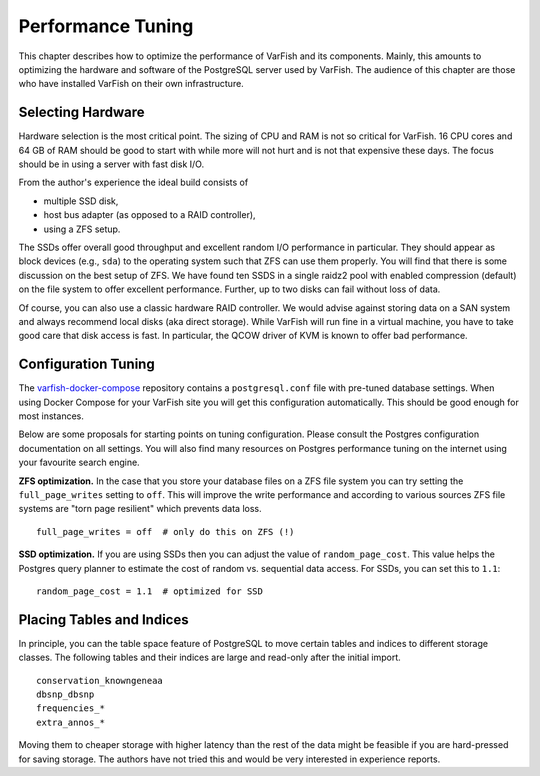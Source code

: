 .. _admin_tuning:

==================
Performance Tuning
==================

This chapter describes how to optimize the performance of VarFish and its components.
Mainly, this amounts to optimizing the hardware and software of the PostgreSQL server used by VarFish.
The audience of this chapter are those who have installed VarFish on their own infrastructure.

------------------
Selecting Hardware
------------------

Hardware selection is the most critical point.
The sizing of CPU and RAM is not so critical for VarFish.
16 CPU cores and 64 GB of RAM should be good to start with while more will not hurt and is not that expensive these days.
The focus should be in using a server with fast disk I/O.

From the author's experience the ideal build consists of

- multiple SSD disk,
- host bus adapter (as opposed to a RAID controller),
- using a ZFS setup.

The SSDs offer overall good throughput and excellent random I/O performance in particular.
They should appear as block devices (e.g., ``sda``) to the operating system such that ZFS can use them properly.
You will find that there is some discussion on the best setup of ZFS.
We have found ten SSDS in a single raidz2 pool with enabled compression (default) on the file system to offer excellent performance.
Further, up to two disks can fail without loss of data.

Of course, you can also use a classic hardware RAID controller.
We would advise against storing data on a SAN system and always recommend local disks (aka direct storage).
While VarFish will run fine in a virtual machine, you have to take good care that disk access is fast.
In particular, the QCOW driver of KVM is known to offer bad performance.

--------------------
Configuration Tuning
--------------------

The `varfish-docker-compose <https://github.com/bihealth/varfish-docker-compose>`__ repository contains a ``postgresql.conf`` file with pre-tuned database settings.
When using Docker Compose for your VarFish site you will get this configuration automatically.
This should be good enough for most instances.

Below are some proposals for starting points on tuning configuration.
Please consult the Postgres configuration documentation on all settings.
You will also find many resources on Postgres performance tuning on the internet using your favourite search engine.

**ZFS optimization.**
In the case that you store your database files on a ZFS file system you can try setting the ``full_page_writes`` setting to ``off``.
This will improve the write performance and according to various sources ZFS file systems are "torn page resilient" which prevents data loss.

::

    full_page_writes = off  # only do this on ZFS (!)

**SSD optimization.**
If you are using SSDs then you can adjust the value of ``random_page_cost``.
This value helps the Postgres query planner to estimate the cost of random vs. sequential data access.
For SSDs, you can set this to ``1.1``:

::

    random_page_cost = 1.1  # optimized for SSD

--------------------------
Placing Tables and Indices
--------------------------

In principle, you can the table space feature of PostgreSQL to move certain tables and indices to different storage classes.
The following tables and their indices are large and read-only after the initial import.

::

    conservation_knowngeneaa
    dbsnp_dbsnp
    frequencies_*
    extra_annos_*

Moving them to cheaper storage with higher latency than the rest of the data might be feasible if you are hard-pressed for saving storage.
The authors have not tried this and would be very interested in experience reports.
